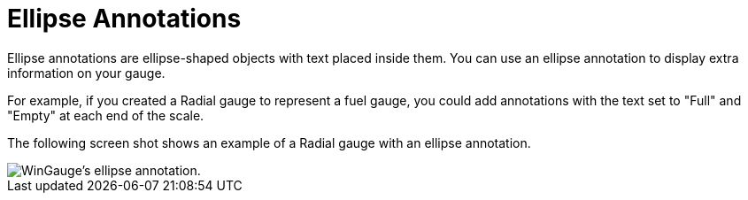 ﻿////

|metadata|
{
    "name": "wingauge-ellipse-annotations",
    "controlName": ["WinGauge"],
    "tags": [],
    "guid": "{24FE06C6-2A51-47B7-89E3-01AB81ED6BAF}",  
    "buildFlags": [],
    "createdOn": "0001-01-01T00:00:00Z"
}
|metadata|
////

= Ellipse Annotations

Ellipse annotations are ellipse-shaped objects with text placed inside them. You can use an ellipse annotation to display extra information on your gauge.

For example, if you created a Radial gauge to represent a fuel gauge, you could add annotations with the text set to "Full" and "Empty" at each end of the scale.

The following screen shot shows an example of a Radial gauge with an ellipse annotation.

image::images/Gauge_Ellipse_Annotation_01.png[WinGauge's ellipse annotation.]